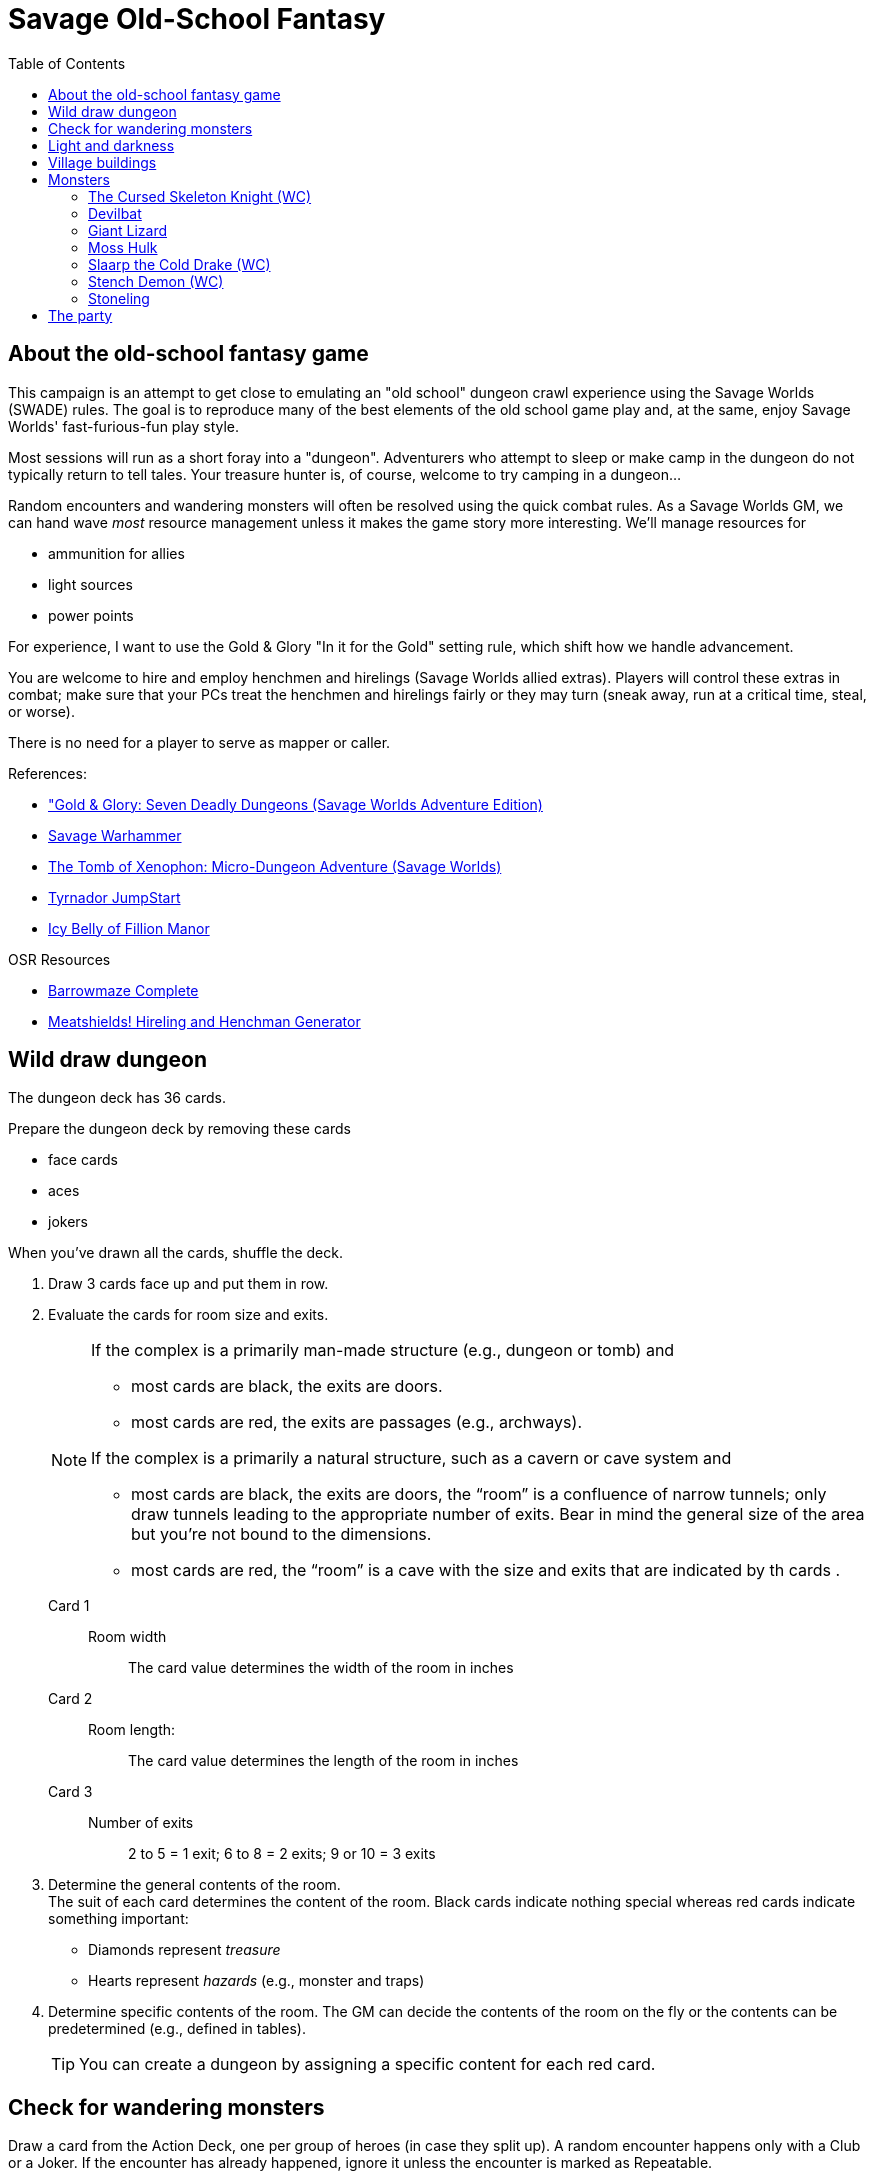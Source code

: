 = Savage Old-School Fantasy
:toc:

== About the old-school fantasy game

This campaign is an attempt to get close to emulating an "old school" dungeon crawl experience using the Savage Worlds (SWADE) rules. 
The goal is to reproduce many of the best elements of the old school game play and, at the same, enjoy Savage Worlds' fast-furious-fun play style.

// We'll use Greg Gillespie's Barrowmaze (and the village of the Helix) as the mainstays of the setting.
Most sessions will run as a short foray into a "dungeon". 
Adventurers who attempt to sleep or make camp in the dungeon do not typically return to tell tales. 
Your treasure hunter is, of course, welcome to try camping in a dungeon...    
// But they should feel free to go ahead and try this out.

Random encounters and wandering monsters will often be resolved using the quick combat rules.
As a Savage Worlds GM, we can hand wave _most_ resource management unless it makes the game story more interesting.   
We'll manage resources for 

* ammunition for allies
* light sources
* power points

For experience, I want to use the Gold & Glory "In it for the Gold" setting rule, which shift how we handle advancement.

// As Savage Worlds does not require the killing of monsters or acquisition of treasure for character advancement, I plan to scale down the number of combats, eliminating ones that I see as less meaningful, and there will be somewhat less treasure.
// There are traps but they tend to be less lethal to a Savage Worlds novice-level PC than they were to a first-level B/X magic-user.

You are welcome to hire and employ henchmen and hirelings (Savage Worlds allied extras). 
Players will control these extras in combat; make sure that your PCs treat the henchmen and hirelings fairly or they may turn (sneak away, run at a critical time, steal, or worse).

There is no need for a player to serve as mapper or caller.

// .Setting rules:
// * Blood & Guts
// * Critical Failures
// * Gritty Damage
// * Joker's Wild


.References:
* link:https://www.drivethrurpg.com/product/283156/GoldGlory-Seven-Deadly-Dungeons-Savage-Worlds-Adventure-Edition["Gold & Glory: Seven Deadly Dungeons (Savage Worlds Adventure Edition)]
* link:https://goodbadskinny.blogspot.com/2017/01/savage-warhammer.html[Savage Warhammer]
* link:https://www.drivethrurpg.com/product/273116/The-Tomb-of-Xenophon-MicroDungeon-Adventure-Savage-Worlds?filters=45582_0_1600_0_0[The Tomb of Xenophon: Micro-Dungeon Adventure (Savage Worlds)]
* link:https://www.drivethrurpg.com/product/265837/Tyrnador-JumpStart[Tyrnador JumpStart]
* link:https://www.drivethrurpg.com/product/275399/Icy-Belly-of-Fillion-Manor[Icy Belly of Fillion Manor]

.OSR Resources
* link:http://www.drivethrurpg.com/product/139762/Barrowmaze-Complete[Barrowmaze Complete]
* link:http://www.barrowmaze.com/meatshields[Meatshields! Hireling and Henchman Generator]

== Wild draw dungeon

The dungeon deck has 36 cards.

.Prepare the dungeon deck by removing these cards
* face cards
* aces
* jokers

When you've drawn all the cards, shuffle the deck.

. Draw 3 cards face up and put them in row.
. Evaluate the cards for room size and exits.
+ 
[NOTE]
====
.If the complex is a primarily man-made structure (e.g., dungeon or tomb) and 
* most cards are black, the exits are doors. 
* most cards are red, the exits are passages (e.g., archways). 

.If the complex is a primarily a natural structure, such as a cavern or cave system and 
* most cards are black, the exits are doors,  the “room” is a confluence of narrow tunnels; only draw tunnels leading to the appropriate number of exits.
Bear in mind the general size of the area but you're not bound to the dimensions. + 
* most cards are red, the “room” is a cave with the size and exits that are indicated by th cards . 
====
+ 
Card 1::
Room width;;
The card value determines the width of the room in inches
Card 2::
Room length:;;
The card value determines the length of the room in inches
Card 3::
Number of exits;;
2 to 5 = 1 exit; 6 to 8 = 2 exits; 9 or 10 = 3 exits
. Determine the general contents of the room. + 
The suit of each card determines the content of the room. 
Black cards indicate nothing special whereas red cards indicate something important: 
* Diamonds represent _treasure_
* Hearts represent _hazards_ (e.g., monster and traps)
. Determine specific contents of the room.
The GM can decide the contents of the room on the fly or the contents can be predetermined (e.g., defined in tables). 
+   
TIP: You can create a dungeon by assigning a specific content for each red card.

== Check for wandering monsters
Draw a card from the Action Deck, one per group of heroes (in case they split up).
A random encounter happens only with a Club or a Joker.
If the encounter has already happened, ignore it unless the encounter is
marked as Repeatable. 

NOTE: Not all encounters are with
creatures.

An adventure will have a table of Wandering Monsters, based on a card drawn from the Action Deck.

The unit of measure is the abstract “room”, which means the time an average party of adventurers needs to carefully explore one room. 

In the wilderness, you can consider it equal to one “encounter”. 

For ease of use, draw a card for every room the heroes explore, alternately checking for lights and one for wandering monsters.

== Light and darkness

Darkness:: 
Most dungeons are Pitch Darkness (-6 to most actions). 
A candle, torch, or lantern is considered enough lighting (i.e., no illumination penalties).
Duration:: 
A candle, torch, and lantern last a variable amount of time, represented by the usage die.
+
[cols="30%,70%"]
|===
| Light source | Usage die 

| Candle 
a| d8 + 
Candle blows out if you run or roll snake eyes
| Lantern | d8 
| Torch | d6 

|===

Light check::
Each time the group enters a new room after the first, the character holding the
source of light rolls the usage die. 
On a result of 1, the usage die becomes a d4. + 
When the usage die is a d4 and you roll a 1, the light goes out.

Area:: 
In most cases,the source of light affects all the room/area. 
Torches and lanterns also apply Dim Lighting to adjacent rooms and areas (i.e. a -2 modifier to most actions) assuming there are no other sources of light.


== Village buildings

. Village square
. General store "Turgen's Trade Goods"
. Smithy "The Axe and Anvil"
. Guild hall for mercenaries
. Depot for merchants "Silver Standard Merchant Caravan Company" 
. Shrine to St. Ygg
. Jeweler and moneylender "The Rosy Quartz"
. Tavern "The Brazen Strumpet"
. Gambling hall and brother "The Foul Pheasant"
. Tower of the wizard
. Bowyer/fletcher
. Mill
. Barrowmaze
. Statue of Herne
. Ancient ruins
. Ironguard Motte

== Monsters

=== The Cursed Skeleton Knight (WC)
Once a questing knight, now a skeleton with a green glowing skull.

Attributes:: Agility d8, Smarts d8, Spirit d8, Strength d12+1, Vigor d10
Skills:: Athletics d6, Fighting d10, Intimidation d8, Notice d6, Shooting d6

Pace: 6; Parry: 7; Toughness: 13 (4)
Edges:: Improved Frenzy, Level Headed

Gear:: Black iron plate armor (+4), Red Fang greatsword (Str+d10, see below).

Special Abilities::
* Claws: Str+d4.
* Fear -1: Terrifying!
* Undead: +2 Toughness, +2 to recover from Shaken; no additional
damage from Called Shots, ignores 1 point of Wound penalties.
Doesn’t breathe, immune to poison and disease.

=== Devilbat
A boar-sized, hungry bat.

Attributes:: Agility d8, Smarts d4 (A), Spirit d6, Strength d8, Vigor d8
Skills:: Athletics d8 Fighting d8, Notice d8, Stealth d8

Pace: 1; Parry: 6; Toughness: 6

Edges:: Improved Extraction, Quick
Special Abilities::
* Bite: Str+d6.
* Flight: Pace 1.

=== Giant Lizard
A large, hungry reptile.

Attributes:: Agility d4, Smarts d4 (A), Spirit d6, Strength d10, Vigor d10
Skills:: Athletics d4, Fighting d8, Notice d6, Stealth d6

Pace: 3; Parry: 6; Toughness: 9 (2)

Special Abilities::
* Armor +2: Scaly skin.
* Bite: Str+d6.
* Rollover: On a raise with Bite, bonus damage is d10 instead of d6.


=== Moss Hulk
A colossus made of moss, roots and rocks.

Attributes:: Agility d4, Smarts d4, Spirit d8, Strength d12+2, Vigor d12
Skills:: Athletics d4, Fighting d8, Intimidation d8, Notice d4

Pace: 5; Parry: 6; Toughness: 10

Special Abilities::
* Elemental: No additional damage from Called Shots, doesn’t
breath.
* Size 2: About 8’ tall.
* Stone Fist: Str+d8.
* Weakness: Takes double damage from fire and poison.


=== Slaarp the Cold Drake (WC)
A huge lizard with blue scales and freezing breath.

Attributes:: Agility d6, Smarts d6 (A), Spirit d10, Strength d12+6, Vigor d12

Skills:: Athletics d8, Fighting d10, Intimidation d12, Notice d8, Stealth d6
Pace: 6; Parry: 7; Toughness: 17 (4)
Special Abilities::
* Armor +4: Scaly hide.
* Bite/Claws: Str+d8.
* Cold Breath: Breath Weapon inflicting 3d6 cold damage.
* Fear: Terrifying!
* Size 5 (Large): About 20’ long.
* Tail Lash: Str. Free attack against up to 2 foes at side or rear, at
no penalty.
* Weakness: Takes double damage from fire.


=== Stench Demon (WC)
A fetid, brownish cloud.

Attributes:: Agility d10, Smarts d4, Spirit d6, Strength d8, Vigor d6

Skills:: Athletics d10, Fighting d8, Notice d8, Shooting d8, Stealth d8

Pace: -; Parry: 6; Toughness: 5

Special Abilities::
* Elemental: No additional damage from Called Shots, ignores 1 point of Wound Penalties, doesn't breath, immune to disease and poison.
* Flight: Pace 10”.
* Gaseous Form: Can maneuver through non-solid surfaces, pass
through cracks, etc.
* Invulnerability: Immune to non-magical attacks.
* Vile Stench: -2 to Stealth rolls. Adjacent foes suffer -1 to all rolls.
* Wind Blast: Can choose one target or use the Cone Template, and rolls Shooting. 
Those affected make a Strength roll (-2 if hit with a raise) or are hurled 2d6”. 
Anyone who strikes a hard object takes 2d4 non-lethal damage.
* Weakness: Takes double damage from cold and air magic.

=== Stoneling
Human-sized rock elementals.

Attributes:: Agility d4, Smarts d4, Spirit d8, Strength d6, Vigor d6

Skills:: Athletics d4, Fighting d6, Notice d4, Shooting d6, Stealth d4

Pace: 4; Parry: 5; Toughness: 7 (2)

Gear:: Thrown rocks (3/6/12, Str+d4).

Special Abilities::
* Armor +2: Stone skin.
* Elemental: No additional damage from Called Shots, doesn't
breath, immune to disease and poison.
* Rock fist: Str+d4


== The party


Celestial (Ray)::
Hindrances;; One-eyed, anemic, all thumbs, outsider
Edges;; Alertness
Connections;;
* Celest and Halurr are both refugees
* Keerla and Celest are Former Business Partners

Halurr the rythmic whistler (Chuck)::
Hindrances;; Bloodthirsty, Stubborn, Outsider, All Thumbs
Edges;; AB (Miracles)
Connections;;
* Halurr is guardian to Nylan
* Celest and Halurr are both refugees 

Nylan (Aramis)::
Hindrances;; Code of honor, big mouth, all thumbs
Edges;; Quick
Connections;;
* Nylan is Halurr's ward
* Nylan and Keerla are Former Street Performers

Keerla (Devin)::
Hindrances;; Bad luck, outsider, all thumbs
Edges;; 
* AB (Magic)
* Nerves of Steel
Connections;;
* Nylan and Keerla are Former Street Performers
* Keerla and Celest are Former Business Partners